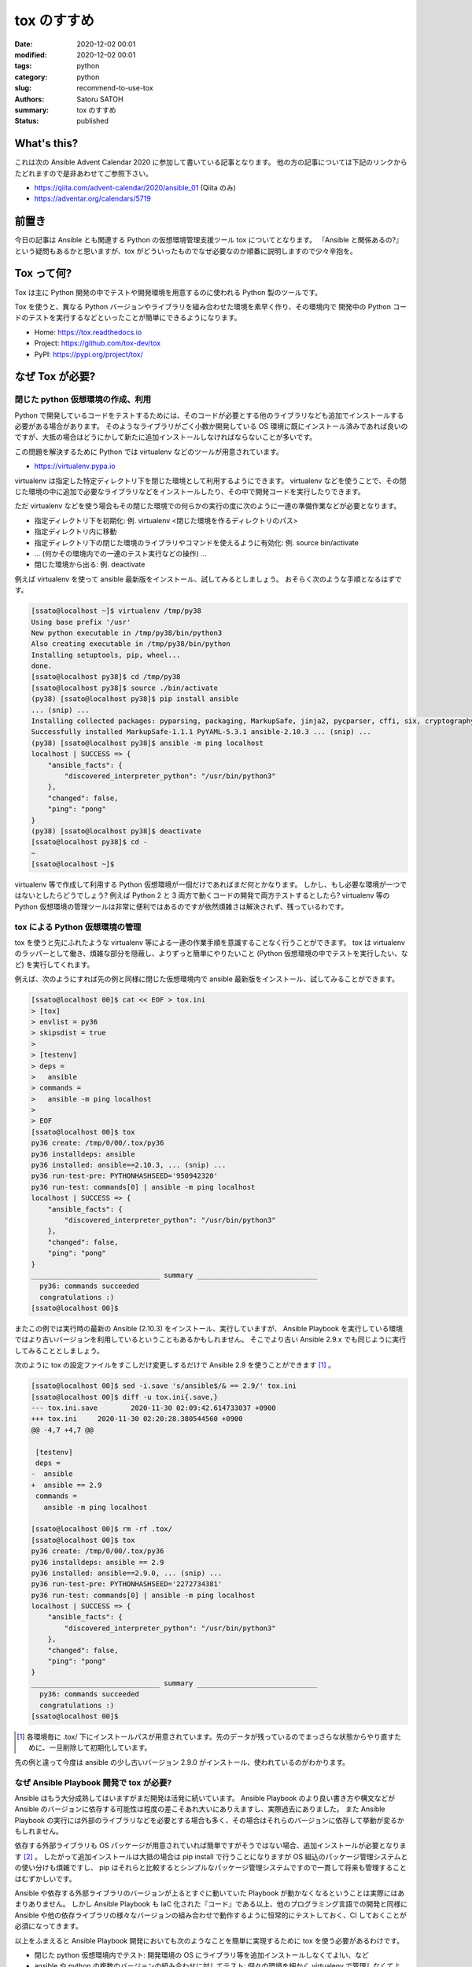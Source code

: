 tox のすすめ
##############

:date: 2020-12-02 00:01
:modified: 2020-12-02 00:01
:tags: python
:category: python
:slug: recommend-to-use-tox
:authors: Satoru SATOH
:summary: tox のすすめ
:status: published

What's this?
=============

これは次の Ansible Advent Calendar 2020 に参加して書いている記事となります。
他の方の記事については下記のリンクからたどれますので是非あわせてご参照下さい。

- https://qiita.com/advent-calendar/2020/ansible_01 (Qiita のみ)
- https://adventar.org/calendars/5719

前置き
============

今日の記事は Ansible とも関連する Python の仮想環境管理支援ツール tox についてとなります。
『Ansible と関係あるの?』という疑問もあるかと思いますが、tox がどういったものでなぜ必要なのか順番に説明しますので少々辛抱を。

Tox って何?
============

Tox は主に Python 開発の中でテストや開発環境を用意するのに使われる Python 製のツールです。

Tox を使うと、異なる Python バージョンやライブラリを組み合わせた環境を素早く作り、その環境内で
開発中の Python コードのテストを実行するなどといったことが簡単にできるようになります。

- Home: https://tox.readthedocs.io
- Project: https://github.com/tox-dev/tox
- PyPI: https://pypi.org/project/tox/

なぜ Tox が必要?
=================

閉じた python 仮想環境の作成、利用
------------------------------------

Python で開発しているコードをテストするためには、そのコードが必要とする他のライブラリなども追加でインストールする必要がある場合があります。
そのようなライブラリがごく小数か開発している OS
環境に既にインストール済みであれば良いのですが、大抵の場合はどうにかして新たに追加インストールしなければならないことが多いです。

この問題を解決するために Python では virtualenv などのツールが用意されています。

- https://virtualenv.pypa.io

virtualenv は指定した特定ディレクトリ下を閉じた環境として利用するようにできます。
virtualenv などを使うことで、その閉じた環境の中に追加で必要なライブラリなどをインストールしたり、その中で開発コードを実行したりできます。

ただ virtualenv などを使う場合もその閉じた環境での何らかの実行の度に次のように一連の準備作業などが必要となります。

- 指定ディレクトリ下を初期化: 例. virtualenv <閉じた環境を作るディレクトリのパス>
- 指定ディレクトリ内に移動
- 指定ディレクトリ下の閉じた環境のライブラリやコマンドを使えるように有効化: 例. source bin/activate
- ... (何かその環境内での一連のテスト実行などの操作) ...
- 閉じた環境から出る: 例. deactivate

例えば virtualenv を使って ansible 最新版をインストール、試してみるとしましょう。
おそらく次のような手順となるはずです。

.. code-block:: console

  [ssato@localhost ~]$ virtualenv /tmp/py38
  Using base prefix '/usr'
  New python executable in /tmp/py38/bin/python3
  Also creating executable in /tmp/py38/bin/python
  Installing setuptools, pip, wheel...
  done.
  [ssato@localhost py38]$ cd /tmp/py38
  [ssato@localhost py38]$ source ./bin/activate
  (py38) [ssato@localhost py38]$ pip install ansible
  ... (snip) ...
  Installing collected packages: pyparsing, packaging, MarkupSafe, jinja2, pycparser, cffi, six, cryptography, PyYAML, ansible-base, ansible
  Successfully installed MarkupSafe-1.1.1 PyYAML-5.3.1 ansible-2.10.3 ... (snip) ...
  (py38) [ssato@localhost py38]$ ansible -m ping localhost
  localhost | SUCCESS => {
      "ansible_facts": {
          "discovered_interpreter_python": "/usr/bin/python3"
      },
      "changed": false,
      "ping": "pong"
  }
  (py38) [ssato@localhost py38]$ deactivate
  [ssato@localhost py38]$ cd -
  ~
  [ssato@localhost ~]$

virtualenv 等で作成して利用する Python 仮想環境が一個だけであればまだ何とかなります。
しかし、もし必要な環境が一つではないとしたらどうでしょう? 例えば Python 2 と 3 両方で動くコードの開発で両方テストするとしたら?
virtualenv 等の Python 仮想環境の管理ツールは非常に便利ではあるのですが依然煩雑さは解決されず、残っているわです。

tox による Python 仮想環境の管理
------------------------------------

tox を使うと先にふれたような virtualenv 等による一連の作業手順を意識することなく行うことができます。
tox は virtualenv のラッパーとして働き、煩雑な部分を隠蔽し、よりずっと簡単にやりたいこと
(Python 仮想環境の中でテストを実行したい、など) を実行してくれます。

例えば、次のようにすれば先の例と同様に閉じた仮想環境内で ansible 最新版をインストール、試してみることができます。

.. code-block:: console

  [ssato@localhost 00]$ cat << EOF > tox.ini
  > [tox]
  > envlist = py36
  > skipsdist = true
  >
  > [testenv]
  > deps =
  >   ansible
  > commands =
  >   ansible -m ping localhost
  >
  > EOF
  [ssato@localhost 00]$ tox
  py36 create: /tmp/0/00/.tox/py36
  py36 installdeps: ansible
  py36 installed: ansible==2.10.3, ... (snip) ...
  py36 run-test-pre: PYTHONHASHSEED='950942320'
  py36 run-test: commands[0] | ansible -m ping localhost
  localhost | SUCCESS => {
      "ansible_facts": {
          "discovered_interpreter_python": "/usr/bin/python3"
      },
      "changed": false,
      "ping": "pong"
  }
  _______________________________ summary _____________________________
    py36: commands succeeded
    congratulations :)
  [ssato@localhost 00]$

またこの例では実行時の最新の Ansible (2.10.3) をインストール、実行していますが、
Ansible Playbook を実行している環境ではより古いバージョンを利用しているということもあるかもしれません。
そこでより古い Ansible 2.9.x でも同じように実行してみることとしましょう。

次のように tox の設定ファイルをすこしだけ変更しするだけで Ansible 2.9 を使うことができます [#]_ 。

.. code-block:: console

  [ssato@localhost 00]$ sed -i.save 's/ansible$/& == 2.9/' tox.ini
  [ssato@localhost 00]$ diff -u tox.ini{.save,}
  --- tox.ini.save        2020-11-30 02:09:42.614733037 +0900
  +++ tox.ini     2020-11-30 02:20:28.380544560 +0900
  @@ -4,7 +4,7 @@

   [testenv]
   deps =
  -  ansible
  +  ansible == 2.9
   commands =
     ansible -m ping localhost

  [ssato@localhost 00]$ rm -rf .tox/
  [ssato@localhost 00]$ tox
  py36 create: /tmp/0/00/.tox/py36
  py36 installdeps: ansible == 2.9
  py36 installed: ansible==2.9.0, ... (snip) ...
  py36 run-test-pre: PYTHONHASHSEED='2272734381'
  py36 run-test: commands[0] | ansible -m ping localhost
  localhost | SUCCESS => {
      "ansible_facts": {
          "discovered_interpreter_python": "/usr/bin/python3"
      },
      "changed": false,
      "ping": "pong"
  }
  _______________________________ summary _____________________________
    py36: commands succeeded
    congratulations :)
  [ssato@localhost 00]$


.. [#] 各環境毎に .tox/ 下にインストールパスが用意されています。先のデータが残っているのでまっさらな状態からやり直すために、一旦削除して初期化しています。

先の例と違って今度は ansible の少し古いバージョン 2.9.0 がインストール、使われているのがわかります。

なぜ Ansible Playbook 開発で tox が必要?
-------------------------------------------

Ansible はもう大分成熟してはいますがまだ開発は活発に続いています。
Ansible Playbook のより良い書き方や構文などが Ansible のバージョンに依存する可能性は程度の差こそあれ大いにありえますし、実際過去にありました。
また Ansible Playbook の実行には外部のライブラリなどを必要とする場合も多く、その場合はそれらのバージョンに依存して挙動が変るかもしれません。

依存する外部ライブラリも OS パッケージが用意されていれば簡単ですがそうではない場合、追加インストールが必要となります [#]_ 。
したがって追加インストールは大抵の場合は pip install で行うことになりますが OS 組込のパッケージ管理システムとの使い分けも煩雑ですし、
pip はそれらと比較するとシンプルなパッケージ管理システムですので一貫して将来も管理することはむずかしいです。

Ansible や依存する外部ライブラリのバージョンが上るとすぐに動いていた Playbook が動かなくなるということは実際にはあまりありません。
しかし Ansible Playbook も IaC 化された『コード』である以上、他のプログラミング言語での開発と同様に Ansible や他の依存ライブラリの様々なバージョンの組み合わせで動作するように恒常的にテストしておく、CI しておくことが必須になってきます。

以上をふまえると Ansible Playbook 開発においても次のようなことを簡単に実現するために tox を使う必要があるわけです。

- 閉じた python 仮想環境内でテスト: 開発環境の OS にライブラリ等を追加インストールしなくてよlい、など
- ansible や python の複数のバージョンの組み合わせに対してテスト: 個々の環境を細かく virtualenv で管理しなくてよい、など

実際に、先の例の tox.ini を拡張して ansible 最新版と ansible 2.9.x の両方で実行してみましょう。

.. code-block:: console

  ssato@localhost% rm -rf .tox
  ssato@localhost% cat requirements.txt
  ansible
  ssato@localhost% diff -u tox.ini{.save,}
  --- tox.ini.save        2020-11-30 02:09:42.614733037 +0900
  +++ tox.ini     2020-11-30 13:17:16.294919336 +0900
  @@ -1,10 +1,14 @@
   [tox]
  -envlist = py36
  +envlist = py36{,-ansible29}
   skipsdist = true

   [testenv]
   deps =
  -  ansible
  +    -r {toxinidir}/requirements.txt
   commands =
  -  ansible -m ping localhost
  +    ansible --version
  +    ansible -m ping localhost

  +[testenv:py36-ansible29]
  +deps =
  +  ansible == 2.9
  ssato@localhost% cat tox.ini
  [tox]
  envlist = py36{,-ansible29}
  skipsdist = true

  [testenv]
  deps =
      -r {toxinidir}/requirements.txt
  commands =
      ansible --version
      ansible -m ping localhost

  [testenv:py36-ansible29]
  deps =
    ansible == 2.9
  ssato@localhost% tox
  py36 create: /tmp/0/00/.tox/py36
  py36 installdeps: -r/tmp/0/00/requirements.txt
  py36 installed: ansible==2.10.3,ansible-base==2.10.3, ... (snip) ...
  py36 run-test-pre: PYTHONHASHSEED='2963978821'
  py36 run-test: commands[0] | ansible --version
  ansible 2.10.3
    config file = /etc/ansible/ansible.cfg
    configured module search path = ['/home/ssato/.ansible/plugins/modules', '/usr/share/ansible/plugins/modules']
    ansible python module location = /tmp/0/00/.tox/py36/lib/python3.6/site-packages/ansible
    executable location = /tmp/0/00/.tox/py36/bin/ansible
    python version = 3.6.12 (default, Aug 19 2020, 00:00:00) [GCC 10.2.1 20200723 (Red Hat 10.2.1-1)]
  py36 run-test: commands[1] | ansible -m ping localhost
  localhost | SUCCESS => {
      "ansible_facts": {
          "discovered_interpreter_python": "/usr/bin/python3"
      },
      "changed": false,
      "ping": "pong"
  }
  py36-ansible29 create: /tmp/0/00/.tox/py36-ansible29
  py36-ansible29 installdeps: ansible == 2.9
  py36-ansible29 installed: ansible==2.9.0, ... (snip) ...
  py36-ansible29 run-test-pre: PYTHONHASHSEED='2963978821'
  py36-ansible29 run-test: commands[0] | ansible --version
  ansible 2.9.0
    config file = /etc/ansible/ansible.cfg
    configured module search path = ['/home/ssato/.ansible/plugins/modules', '/usr/share/ansible/plugins/modules']
    ansible python module location = /tmp/0/00/.tox/py36-ansible29/lib/python3.6/site-packages/ansible
    executable location = /tmp/0/00/.tox/py36-ansible29/bin/ansible
    python version = 3.6.12 (default, Aug 19 2020, 00:00:00) [GCC 10.2.1 20200723 (Red Hat 10.2.1-1)]
  py36-ansible29 run-test: commands[1] | ansible -m ping localhost
  localhost | SUCCESS => {
      "ansible_facts": {
          "discovered_interpreter_python": "/usr/bin/python3"
      },
      "changed": false,
      "ping": "pong"
  }
  ______________________________________________ summary ________________________________________
    py36: commands succeeded
    py36-ansible29: commands succeeded
    congratulations :)
  ssato@localhost%

.. [#] 完全に余談ですがシステムグローバルにインストールが必要な場合、パッケージ管理ツールをまぜると危険なので、筆者は必ず自分の環境 (Fedora) にあわせて OS native のパッケージ (RPM) を自身で作成、管理していて pip install 等で直接インストールすることはほぼありません。RPM 作成については来年別にどこかで記事化する予定です。

Tox + CI サービス
-------------------

最近では GitLab 組込の CI サービス (GitLab CI) や GitHub と組み合わせて使える Travis-CI や
GitHub Actions などの CI サービスを使うことも増えてきました。

これらの CI サービスではそれぞれ何らかの独自の書式の設定ファイルを用意することが多いようです。
一つ一つ書式を理解してテスト手順をサービス毎に設定を用意するのは非常に面倒な作業となります。
またこの面倒さ故に CI サービスにロックインされてしまう可能性も高まります。

そこで tox を使ってテスト手順を隠蔽し CI サービス側の設定は tox 呼出しだけにしてしまいましょう。
tox を使って設定をシンプルにできるだけではなく、さらに幸運なことに、いくつかのサービスでは
tox のそのサービス対応の plugin が利用できる場合もあり、pluing を使うことでますます便利になったりします。

ここでは Ansilbe Role を CI サービスを使って CI (lint, unit + integration tests) する例をあげておきます。

- GitHub Actions で CI:

  - 専用の plugin、 tox-gh-actions (https://github.com/ymyzk/tox-gh-actions) を利用
  - GitHub Actions 設定: https://github.com/ssato/ansible-role-simple-httpd-example/blob/master/.github/workflows/tests.yml
  - GitHub Actions による CI 結果例: https://github.com/ssato/ansible-role-simple-httpd-example/actions/runs/365589895

- Travis-CI で CI:

  - 専用の plugin、 tox-travis (https://github.com/tox-dev/tox-travis) を利用
  - Travis-CI 設定: https://github.com/ssato/ansible-role-simple-httpd-example/blob/master/.travis.yml
  - Travis-CI による CI 結果例: https://travis-ci.org/github/ssato/ansible-role-simple-httpd-example/builds/743889203

いずれの場合も CI で実行する処理内容 (lint, unit + integration tests など) については tox の設定で行っている [#]_ ため、
CI サービスによって処理内容は変らず、全く同じ内容と手順で実行されます。

- tox.ini: https://github.com/ssato/ansible-role-simple-httpd-example/blob/master/tox.ini

.. [#] 正確には lint, unit tests など一連の処理の大部分は molecule を使って行っているため tox.ini では molecule を呼出しているだけとなります。

Tox を使ってみよう
=====================

Tox のインストール
---------------------

Tox は Python 開発では非常に有名でほぼ必須に近いツールなので、各種 OS や
Linux ディストリビューションでは最初からパッケージが用意されているか、オプションのリポジトリなどを利用、また
OS 標準形式のパッケージがない場合も pip install tox とすれば簡単に追加インストールできるはずです。

例えば RHEL 8 または CentOS 8 をご利用の場合は EPEL リポジトリを有効化 [#]_ した上で、Fedora
をご利用の場合はそのまま、いずれの場合も次のコマンドを実行すればインストールできるでしょう。

.. code-block:: console

  $ sudo dnf install -y python3-tox

.. [#] RHEL 8 等で EPEL リポジトリを利用する方法については https://fedoraproject.org/wiki/EPEL#Quickstart などをご参照下さい。

Tox をさわってみる
---------------------

tox の実行には設定ファイルが必ず必要となります。次のような内容の tox.ini というファイルを tox を実行する場所に用意します。

.. code-block:: ini

  [tox]
  envlist = py36
  skipsdist = true

  [testenv]
  deps =
    ansible
  commands =
    ansible --version

簡単に各々の設定項目についてふれると、

- tox セクション ([tox] から次の [...] の手前まで):

  - envlist: 何かを実行する (Python) 環境のリストをカンマ (,) でつなげて列挙します。pyNM (py36 = python 3.6 の環境) といった指定をします。どういった値を指定できるかは https://tox.readthedocs.io/en/latest/config.html#tox-environments などもあわせてご参照下さい。
  - skipsdist: 元々 tox は python の setuptools によるパッケージの開発に使うものなので setup.py などそれ用のファイルがないと実行できませんが、この指定はそれをなしでも tox を使えるようにするおまじないです。

- testenv セクション ([testenv] から次の [...] またファイル末尾の手前まで):

  - deps: 依存関係から追加インストールが必要となる Python パッケージのリストを列挙します。pip install 以降に指定できる文字列を記述できます。必要なものすべてを列挙しても良いのですが、おすすめは先程の例にあげた requirements.txt という別ファイルを用意してそちらに列挙、こちらの tox の設定では requirements.txt を参照する( -r {toxinidir}/requirements.txt と指定) ようにする方法です。
  - commands: 各環境で実行するコマンドを列挙します。

試しに先の内容の tox.ini を用意して tox を実行すると次のようになります。

.. code-block:: console

  ssato@localhost% cat tox.ini
  [tox]
  envlist = py36
  skipsdist = true

  [testenv]
  deps =
      ansible
  commands =
      ansible --version
  ssato@localhost% tox
  py36 create: /tmp/0/01/.tox/py36
  py36 installdeps: ansible
  py36 installed: ansible==2.10.3,ansible-base==2.10.3,cffi==1.14.4, ... (snip) ...
  py36 run-test-pre: PYTHONHASHSEED='2209576110'
  py36 run-test: commands[0] | ansible --version
  ansible 2.10.3
    config file = /etc/ansible/ansible.cfg
    configured module search path = ['/home/ssato/.ansible/plugins/modules', '/usr/share/ansible/plugins/modules']
    ansible python module location = /tmp/0/01/.tox/py36/lib/python3.6/site-packages/ansible
    executable location = /tmp/0/01/.tox/py36/bin/ansible
    python version = 3.6.12 (default, Aug 19 2020, 00:00:00) [GCC 10.2.1 20200723 (Red Hat 10.2.1-1)]
  ______________________________________________ summary ___________________________________
    py36: commands succeeded
    congratulations :)
  ssato@localhost%

ここでは簡単な説明と例、さらに tox.ini のいくつかのより実践的な tox.ini の設定例を示すにとどめておきます。
さらに詳しく使い方を知りたい方は冒頭でふれた tox の公式ホームからたどれる文書などもあわせてご参照下さい。

- ansible role のテストを tox で: 先の Tox + CI の例をご参照下さい
- ansible-lint のカスタム Rule のテストを tox で: https://github.com/ssato/ansible-lint-custom-rules/blob/master/tox.ini
- yamllint のテストを tox で: https://github.com/ssato/yamllint/blob/feature/simplify-travis-ci-configuration/tox.ini

次回予告
===================

次回は Ansible Lint と yamllint をどう使っていくのか実例を示しながら簡単に紹介する予定です。

.. vim:sw=2:ts=2:et:
